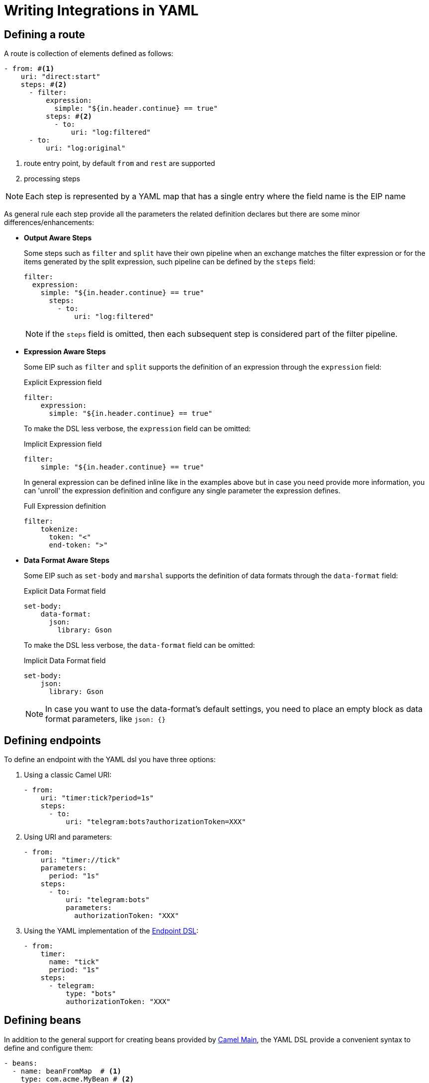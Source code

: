 = Writing Integrations in YAML

== Defining a route

A route is collection of elements defined as follows:

[source,yaml]
----
- from: #<1>
    uri: "direct:start"
    steps: #<2>
      - filter:
          expression:
            simple: "${in.header.continue} == true"
          steps: #<2>
            - to:
                uri: "log:filtered"
      - to:
          uri: "log:original"
----
<1> route entry point, by default `from` and `rest` are supported
<2> processing steps

[NOTE]
====
Each step is represented by a YAML map that has a single entry where the field name is the EIP name
====

As general rule each step provide all the parameters the related definition declares but there are some minor differences/enhancements:

- *Output Aware Steps*
+
Some steps such as `filter` and `split` have their own pipeline when an exchange matches the filter expression or for the items generated by the split expression, such pipeline can be defined by the `steps` field:
+
[source,yaml]
----
filter:
  expression:
    simple: "${in.header.continue} == true"
      steps:
        - to:
            uri: "log:filtered"
----
+
[NOTE]
====
if the `steps` field is omitted, then each subsequent step is considered part of the filter pipeline.
====

- *Expression Aware Steps*
+
Some EIP such as `filter` and `split` supports the definition of an expression through the `expression` field:
+
[source,yaml]
.Explicit Expression field
----
filter:
    expression:
      simple: "${in.header.continue} == true"
----
+
To make the DSL less verbose, the `expression` field can be omitted:
+
[source,yaml]
.Implicit Expression field
----
filter:
    simple: "${in.header.continue} == true"
----
+
In general expression can be defined inline like in the examples above but in case you need provide more information, you can 'unroll' the expression definition and configure any single parameter the expression defines.
+
[source,yaml]
.Full Expression definition
----
filter:
    tokenize:
      token: "<"
      end-token: ">"
----

- *Data Format Aware Steps*
+
Some EIP such as `set-body` and `marshal` supports the definition of data formats through the `data-format` field:
+
[source,yaml]
.Explicit Data Format field
----
set-body:
    data-format:
      json:
        library: Gson
----
+
To make the DSL less verbose, the `data-format` field can be omitted:
+
[source,yaml]
.Implicit Data Format field
----
set-body:
    json:
      library: Gson
----
+
[NOTE]
====
In case you want to use the data-format's default settings, you need to place an empty block as data format parameters, like `json: {}`
====

== Defining endpoints

To define an endpoint with the YAML dsl you have three options:

. Using a classic Camel URI:
+
[source,yaml]
----
- from:
    uri: "timer:tick?period=1s"
    steps:
      - to:
          uri: "telegram:bots?authorizationToken=XXX"
----
. Using URI and parameters:
+
[source,yaml]
----
- from:
    uri: "timer://tick"
    parameters:
      period: "1s"
    steps:
      - to:
          uri: "telegram:bots"
          parameters:
            authorizationToken: "XXX"
----
. Using the YAML implementation of the xref:manual::Endpoint-dsl.adoc[Endpoint DSL]:
+
[source,yaml]
----
- from:
    timer:
      name: "tick"
      period: "1s"
    steps:
      - telegram:
          type: "bots"
          authorizationToken: "XXX"
----

== Defining beans

In addition to the general support for creating beans provided by xref:{camel-docs-version}@components:others:main.adoc#_specifying_custom_beans[Camel Main], the YAML DSL provide a convenient syntax to define and configure them:

[source,yaml]
----
- beans:
  - name: beanFromMap  # <1>
    type: com.acme.MyBean # <2>
    properties: # <3>
      foo: bar
----
<1> the name of the bean which will be used to bound the instance to the Camel Registry
<2> the full qualified class name of the bean
<3> the properties of the bean to be set

The properties of the bean can be defined using either a map or properties style as shown in the example below:

[source,yaml]
----
- beans:
  # map style
  - name: beanFromMap
    type: com.acme.MyBean
    properties:
      field1: 'f1'
      field2: 'f2'
      nested:
        field1: 'nf1'
        field2: 'nf2'
  # properties style
  - name: beanFromProps
    type: com.acme.MyBean
    properties:
      field1: 'f1_p'
      field2: 'f2_p'
      nested.field1: 'nf1_p'
      nested.field2: 'nf2_p'
----

[NOTE]
====
The `beans` elements can only be used as root element
====

== Supported EIP

This is the list of EIPs supported in the yaml DSL language. For full details on expected configuration you can please refer to the https://github.com/apache/camel/blob/main/dsl/camel-yaml-dsl/camel-yaml-dsl/src/generated/resources/schema/camel-yaml-dsl.json[YAML language specification].

- Aggregate
- Bean
- Choice
- Circuit Breaker
- Claim Check
- Convert Body To
- Delay
- Dynamic Router
- Enrich
- Filter
- From
- Idempotent Consumer
- Load Balance
- Log
- Loop
- Marshal
- Multicast
- Pipeline
- PollEnrich
- Process
- Recipient List
- Remove Header
- Remove Headers
- Remove Property
- Remove Properties
- Resequence
- Rest DSL
- Rollback
- Routing Slip
- Saga
- Sample
- Script
- ServiceCall
- Set Body
- Set Exchange Pattern
- Set Header
- Set Property
- Sort
- Split
- Step
- Stop
- Threads
- Throttle
- Throw Exception
- To
- To Dynamic
- Transacted
- Transform
- Try Catch Finally
- Unmarshal
- Validate
- Wire Tap

The Try Catch Finally EIP currently only support specifying one `do-catch` clause.
